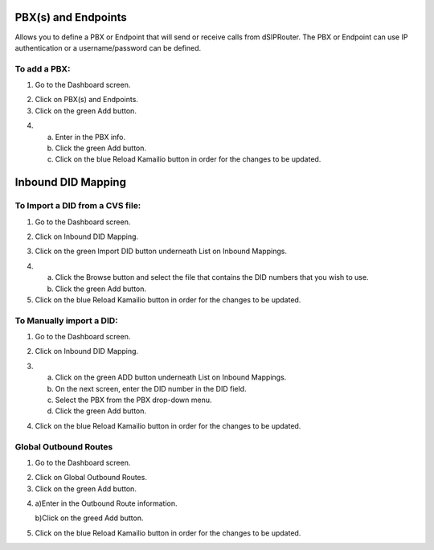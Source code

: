 PBX(s) and Endpoints
======================

Allows you to define a PBX or Endpoint that will send or receive calls from dSIPRouter.  The PBX or Endpoint can use IP 
authentication or a username/password can be defined.


To add a PBX:
^^^^^^^^^^^^^^^^
1) Go to the Dashboard screen.


.. image:: images//dSIP_dashboard.png
        :align: center


2) Click on PBX(s) and Endpoints.


3) Click on the green Add button.


.. image:: images//dSIP_PBX_Add.png
        :align: center


4) 
        a) Enter in the PBX info.
        
        b) Click the green Add button.
        
        c) Click on the blue Reload Kamailio button in order for the changes to be updated.
        
        
.. image:: images//dSIP_PBX_ADD_New_PBX.png
        :align: center



Inbound DID Mapping
======================


To Import a DID from a CVS file:
^^^^^^^^^^^^^^^^

1) Go to the Dashboard screen.



.. image:: images//dSIP_dashboard.png
        :align: center
        
        
        
       
2) Click on Inbound DID Mapping.



.. image:: images//dSIP_IN_DID_Map.png
        :align: center
        
        
       
3) Click on the green Import DID button underneath List on Inbound Mappings.



.. image:: images//dSIP_IN_Import_DID.png
        :align: center
        
        
       
4) 
        a) Click the Browse button and select the file that contains the DID numbers that you wish to use. 
        
        b) Click the green Add button. 

5) Click on the blue Reload Kamailio button in order for the changes to be updated.




To Manually import a DID:
^^^^^^^^^^^^^^^^^^^^^^^^

1) Go to the Dashboard screen.


.. image:: images//dSIP_dashboard.png
        :align: center
        
        
2) Click on Inbound DID Mapping.


.. image:: images//dSIP_IN_DID_Map.png
        :align: center
        
        
       
3) 
        a) Click on the green ADD button underneath List on Inbound Mappings. 
        
        b) On the next screen, enter the DID number in the DID field. 
        
        c) Select the PBX from the PBX drop-down menu.
        
        d) Click the green Add button.
        
        
.. image:: images//dSIP_IN_Manual_Add.png
        :align: center


4) Click on the blue Reload Kamailio button in order for the changes to be updated.


Global Outbound Routes
^^^^^^^^^^^^^^^^^^^^^^^^


1) Go to the Dashboard screen.


.. image:: images//dSIP_dashboard.png
        :align: center


2) Click on Global Outbound Routes.


3) Click on the green Add button.



.. image:: images//dSIP_Global_Out_Add.png
        :align: center



4) 
        a)Enter in the Outbound Route information.
        
        b)Click on the greed Add button.
        

.. image:: images//dSIP_Global_Out_Add_Outbound_Route.png
        :align: center
        
        
5) Click on the blue Reload Kamailio button in order for the changes to be updated.
